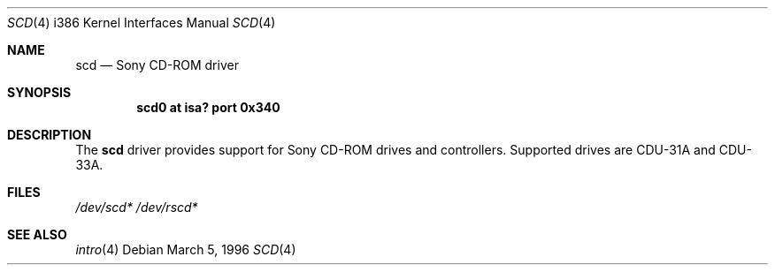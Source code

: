 .\"
.\" $OpenBSD: scd.4,v 1.2 1996/08/08 17:11:30 deraadt Exp $
.\"
.\" Redistribution and use in source and binary forms, with or without
.\" modification, are permitted provided that the following conditions
.\" are met:
.\" 1. Redistributions of source code must retain the above copyright
.\"    notice, this list of conditions and the following disclaimer.
.\" 2. The name of the author may not be used to endorse or promote products
.\"    derived from this software without specific prior written permission
.\"
.\" THIS SOFTWARE IS PROVIDED BY THE AUTHOR ``AS IS'' AND ANY EXPRESS OR
.\" IMPLIED WARRANTIES, INCLUDING, BUT NOT LIMITED TO, THE IMPLIED WARRANTIES
.\" OF MERCHANTABILITY AND FITNESS FOR A PARTICULAR PURPOSE ARE DISCLAIMED.
.\" IN NO EVENT SHALL THE AUTHOR BE LIABLE FOR ANY DIRECT, INDIRECT,
.\" INCIDENTAL, SPECIAL, EXEMPLARY, OR CONSEQUENTIAL DAMAGES (INCLUDING, BUT
.\" NOT LIMITED TO, PROCUREMENT OF SUBSTITUTE GOODS OR SERVICES; LOSS OF USE,
.\" DATA, OR PROFITS; OR BUSINESS INTERRUPTION) HOWEVER CAUSED AND ON ANY
.\" THEORY OF LIABILITY, WHETHER IN CONTRACT, STRICT LIABILITY, OR TORT
.\" (INCLUDING NEGLIGENCE OR OTHERWISE) ARISING IN ANY WAY OUT OF THE USE OF
.\" THIS SOFTWARE, EVEN IF ADVISED OF THE POSSIBILITY OF SUCH DAMAGE.
.\"
.\"
.Dd March 5, 1996
.Dt SCD 4 i386
.Os
.Sh NAME
.Nm scd
.Nd Sony CD-ROM driver
.Sh SYNOPSIS
.Cd "scd0 at isa? port 0x340"
.Sh DESCRIPTION
The
.Nm scd
driver provides support for Sony CD-ROM drives and controllers.
Supported drives are CDU-31A and CDU-33A.
.Pp
.Sh FILES
.Xr /dev/scd*
.Xr /dev/rscd*
.Sh SEE ALSO
.Xr intro 4

